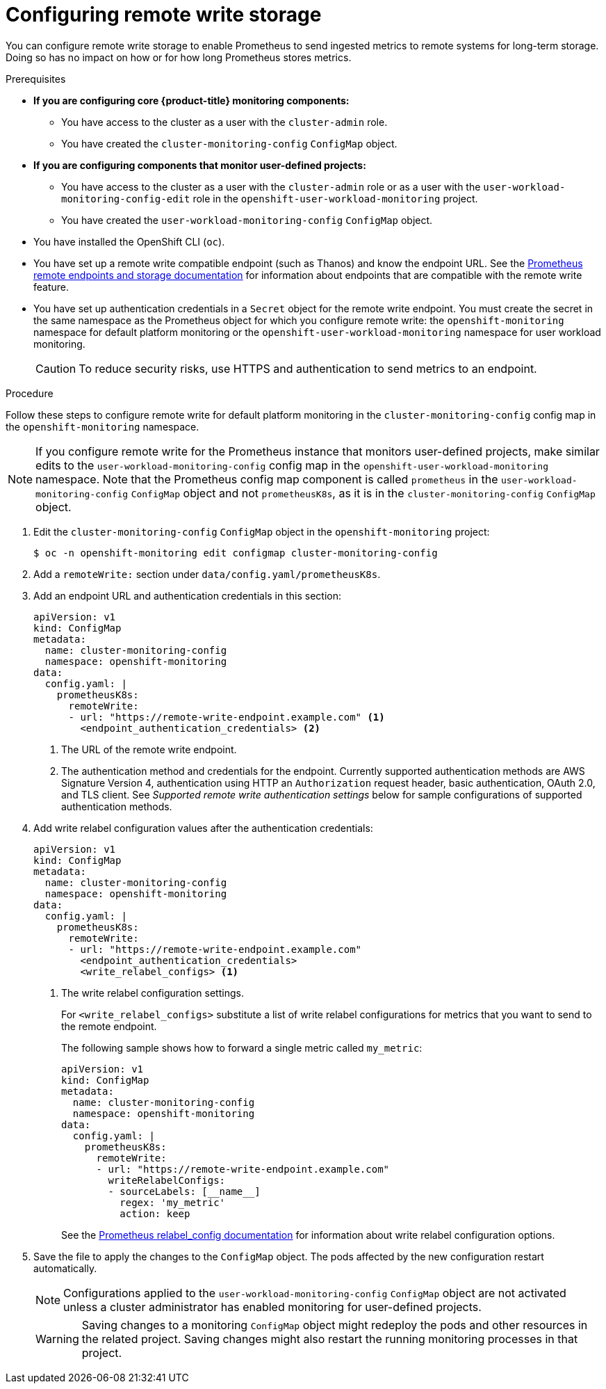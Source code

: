 // Module included in the following assemblies:
//
// * monitoring/configuring-the-monitoring-stack.adoc

:_content-type: PROCEDURE
[id="configuring_remote_write_storage_{context}"]
= Configuring remote write storage

[role="_abstract"]
You can configure remote write storage to enable Prometheus to send ingested metrics to remote systems for long-term storage. 
Doing so has no impact on how or for how long Prometheus stores metrics.

.Prerequisites

* *If you are configuring core {product-title} monitoring components:*
** You have access to the cluster as a user with the `cluster-admin` role.
** You have created the `cluster-monitoring-config` `ConfigMap` object.
* *If you are configuring components that monitor user-defined projects:*
** You have access to the cluster as a user with the `cluster-admin` role or as a user with the `user-workload-monitoring-config-edit` role in the `openshift-user-workload-monitoring` project.
** You have created the `user-workload-monitoring-config` `ConfigMap` object.
* You have installed the OpenShift CLI (`oc`).
* You have set up a remote write compatible endpoint (such as Thanos) and know the endpoint URL.
See the link:https://prometheus.io/docs/operating/integrations/#remote-endpoints-and-storage[Prometheus remote endpoints and storage documentation] for information about endpoints that are compatible with the remote write feature.
* You have set up authentication credentials in a `Secret` object for the remote write endpoint.
You must create the secret in the same namespace as the Prometheus object for which you configure remote write:  the `openshift-monitoring` namespace for default platform monitoring or the `openshift-user-workload-monitoring` namespace for user workload monitoring.
 
+
[CAUTION]
====
To reduce security risks, use HTTPS and authentication to send metrics to an endpoint.
====

.Procedure

Follow these steps to configure remote write for default platform monitoring in the `cluster-monitoring-config` config map in the `openshift-monitoring` namespace.

[NOTE]
====
If you configure remote write for the Prometheus instance that monitors user-defined projects, make similar edits to the `user-workload-monitoring-config` config map in the `openshift-user-workload-monitoring` namespace. 
Note that the Prometheus config map component is called `prometheus` in the `user-workload-monitoring-config` `ConfigMap` object and not `prometheusK8s`, as it is in the `cluster-monitoring-config` `ConfigMap` object. 
====

. Edit the `cluster-monitoring-config` `ConfigMap` object in the `openshift-monitoring` project:
+
[source,terminal]
----
$ oc -n openshift-monitoring edit configmap cluster-monitoring-config
----

. Add a `remoteWrite:` section under `data/config.yaml/prometheusK8s`.

. Add an endpoint URL and authentication credentials in this section:
+
[source,yaml]
----
apiVersion: v1
kind: ConfigMap
metadata:
  name: cluster-monitoring-config
  namespace: openshift-monitoring
data:
  config.yaml: |
    prometheusK8s:
      remoteWrite:
      - url: "https://remote-write-endpoint.example.com" <1>
        <endpoint_authentication_credentials> <2>
----
+
<1> The URL of the remote write endpoint.
<2> The authentication method and credentials for the endpoint.
Currently supported authentication methods are AWS Signature Version 4, authentication using HTTP an `Authorization` request header, basic authentication, OAuth 2.0, and TLS client. 
See _Supported remote write authentication settings_ below for sample configurations of supported authentication methods.

. Add write relabel configuration values after the authentication credentials:
+
[source,yaml]
----
apiVersion: v1
kind: ConfigMap
metadata:
  name: cluster-monitoring-config
  namespace: openshift-monitoring
data:
  config.yaml: |
    prometheusK8s:
      remoteWrite:
      - url: "https://remote-write-endpoint.example.com"
        <endpoint_authentication_credentials>
        <write_relabel_configs> <1>
----
<1> The write relabel configuration settings.
+
For `<write_relabel_configs>` substitute a list of write relabel configurations for metrics that you want to send to the remote endpoint.
+
The following sample shows how to forward a single metric called `my_metric`:
+
[source,yaml]
----
apiVersion: v1
kind: ConfigMap
metadata:
  name: cluster-monitoring-config
  namespace: openshift-monitoring
data:
  config.yaml: |
    prometheusK8s:
      remoteWrite:
      - url: "https://remote-write-endpoint.example.com"
        writeRelabelConfigs:
        - sourceLabels: [__name__]
          regex: 'my_metric'
          action: keep

----
+
See the link:https://prometheus.io/docs/prometheus/latest/configuration/configuration/#relabel_config[Prometheus relabel_config documentation] for information about write relabel configuration options.

. Save the file to apply the changes to the `ConfigMap` object.
The pods affected by the new configuration restart automatically.
+
[NOTE]
====
Configurations applied to the `user-workload-monitoring-config` `ConfigMap` object are not activated unless a cluster administrator has enabled monitoring for user-defined projects.
====
+
[WARNING]
====
Saving changes to a monitoring `ConfigMap` object might redeploy the pods and other resources in the related project. Saving changes might also restart the running monitoring processes in that project.
====
